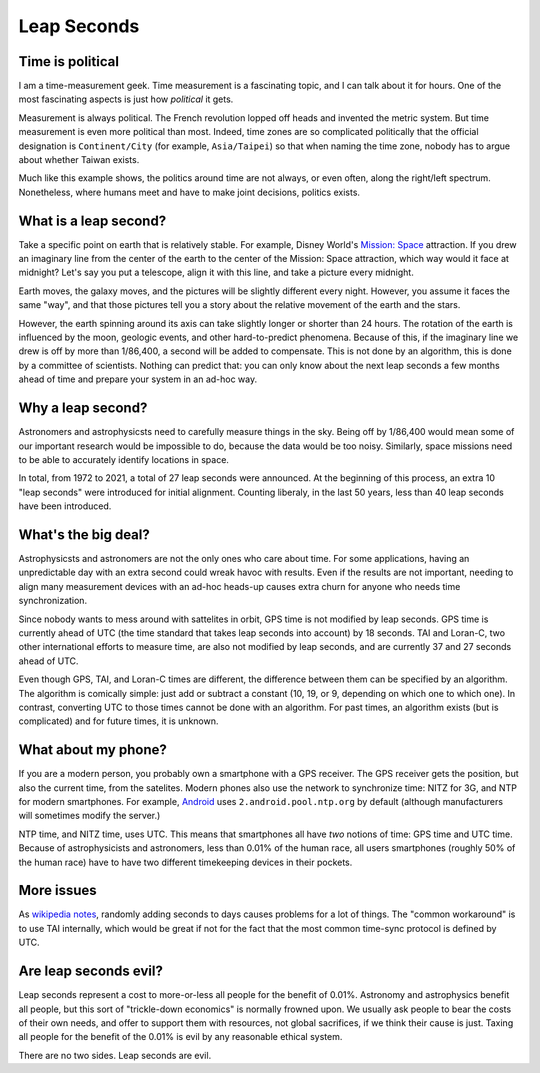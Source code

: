 Leap Seconds
============

Time is political
-----------------

I am a time-measurement geek.
Time measurement is a fascinating topic,
and I can talk about it for hours.
One of the most fascinating aspects is just how
*political*
it gets.

Measurement is always political.
The French revolution lopped off heads
and invented the metric system.
But time measurement is even more political than most.
Indeed,
time zones are so complicated politically
that the official designation is
``Continent/City``
(for example,
``Asia/Taipei``)
so that when naming the time zone,
nobody has to argue about whether
Taiwan exists.

Much like this example shows,
the politics around time are not
always,
or even often,
along the right/left spectrum.
Nonetheless, where humans meet and have to make joint decisions,
politics exists.

What is a leap second?
----------------------

Take a specific point on earth that is relatively stable.
For example,
Disney World's
`Mission: Space <https://en.wikipedia.org/wiki/Mission:_Space>`_
attraction.
If you drew an imaginary line from the center of the earth
to the center of the Mission: Space attraction,
which way would it face at midnight?
Let's say you put a telescope,
align it with this line,
and take a picture every midnight.

Earth moves,
the galaxy moves,
and the pictures will be slightly different every night.
However,
you assume it faces the same
"way",
and that those pictures tell you a story about the relative movement
of the earth and the stars.

However, the earth spinning around its axis can take slightly longer
or shorter than 24 hours.
The rotation of the earth is influenced by the moon, geologic events,
and other hard-to-predict phenomena.
Because of this, if the imaginary line we drew is off by more than
1/86,400,
a second will be added to compensate.
This is not done by an
algorithm,
this is done by a committee of scientists.
Nothing can predict that:
you can only know about the next leap seconds a few months
ahead of time and prepare your system in an ad-hoc way.


Why a leap second?
------------------

Astronomers and astrophysicsts need to carefully measure things in the sky.
Being off by 1/86,400 would mean some of our important research would
be impossible to do,
because the data would be too noisy.
Similarly, space missions need to be able to accurately
identify locations in space.

In total, from 1972 to 2021,
a total of 27 leap seconds were announced.
At the beginning of this process,
an extra 10 "leap seconds"
were introduced for initial alignment.
Counting liberaly,
in the last 50 years,
less than 40 leap seconds have been introduced.

What's the big deal?
--------------------

Astrophysicsts and astronomers are not the only ones who care about time.
For some applications,
having an unpredictable day with an extra second could wreak havoc
with results.
Even if the results are not important,
needing to align many measurement devices with an ad-hoc heads-up
causes extra churn for anyone who needs time synchronization.

Since nobody wants to mess around with sattelites in orbit,
GPS time is not modified by leap seconds.
GPS time is currently ahead of
UTC (the time standard that takes leap seconds into account)
by 18 seconds.
TAI and Loran-C,
two other international efforts to measure time,
are also not modified by leap seconds,
and are currently 37 and 27 seconds ahead of UTC.

Even though GPS, TAI, and Loran-C times are different,
the difference between them can be specified by an algorithm.
The algorithm is comically simple: just add or subtract a constant
(10, 19, or 9, depending on which one to which one).
In contrast,
converting UTC to those times cannot be done with an algorithm.
For past times, an algorithm exists
(but is complicated)
and for future times, it is unknown.

What about my phone?
--------------------

If you are a modern person,
you probably own a smartphone with a GPS receiver.
The GPS receiver gets the position, but also the current time,
from the satelites.
Modern phones also use the network to synchronize time:
NITZ for 3G, and NTP for modern smartphones.
For example, Android_ uses
``2.android.pool.ntp.org``
by default
(although manufacturers will sometimes modify the server.)

.. _Android: https://android.googlesource.com/platform/frameworks/base/+/40caf8f4432acd2b9d9230b2b1371660521415c2/core/res/res/values/config.xml#820

NTP time, and NITZ time, uses UTC.
This means that smartphones all have *two*
notions of time: GPS time and UTC time.
Because of astrophysicists and astronomers,
less than 0.01% of the human race,
all users smartphones
(roughly 50% of the human race)
have to have two different timekeeping devices in their pockets.

More issues
-----------

As
`wikipedia notes`_,
randomly adding seconds to days causes problems for a lot of things.
The
"common workaround"
is to use TAI internally,
which would be great if not for the fact that the most common
time-sync protocol is defined by UTC.

.. _wikipedia notes: https://en.wikipedia.org/wiki/Leap_second#Issues_created_by_insertion_(or_removal)_of_leap_seconds

Are leap seconds evil?
----------------------

Leap seconds represent a cost to more-or-less all people
for the benefit of 0.01%.
Astronomy and astrophysics benefit all people,
but this sort of "trickle-down economics"
is normally frowned upon.
We usually ask people to bear the costs of their own needs,
and offer to support them with resources,
not global sacrifices,
if we think their cause is just.
Taxing all people for the benefit of the 0.01% is evil
by any reasonable ethical system.

There are no two sides.
Leap seconds are evil.
